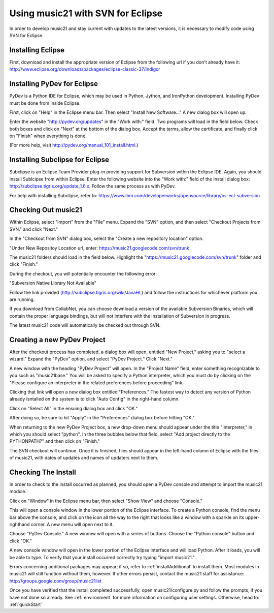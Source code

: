 .. _usingEclipse:

Using music21 with SVN for Eclipse
==================================

In order to develop music21 and stay current with updates to the latest versions, it is necessary to modify code using SVN for Eclipse. 

Installing Eclipse
----------------------------------------------

First, download and install the appropriate version of Eclipse from the following url if you don't already have it: 				    http://www.eclipse.org/downloads/packages/eclipse-classic-37/indigor

Installing PyDev for Eclipse
----------------------------------------------

PyDev is a Python IDE for Eclipse, which may be used in Python, Jython, 
and IronPython development. Installing PyDev must be done from inside Eclipse. 

First, click on "Help" in the Eclipse menu bar. Then select "Install New Software..." A new dialog box will open up.

.. image:: images/usingEclipse/installingpydev1.*
    :width: 650

Enter the website "http://pydev.org/updates" in the "Work with:" field. Two programs will load in the field below. Check both boxes and click on "Next" at the bottom of the dialog box. Accept the terms, allow the certificate, and finally click on "Finish" when everything is done.

(For more help, visit http://pydev.org/manual_101_install.html.)

Installing Subclipse for Eclipse
----------------------------------------------

Subclipse is an Eclipse Team Provider plug-in providing support for Subversion within the Eclipse IDE. Again, you should install Sublcipse from within Eclipse. Enter the following website into the "Work with:" field of the Install dialog box: http://subclipse.tigris.org/update_1.6.x. Follow the same process as with PyDev.

.. image:: images/usingEclipse/installingsubclipse.*
    :width: 650

For help with installing Subclipse, refer to: https://www.ibm.com/developerworks/opensource/library/os-ecl-subversion


Checking Out music21
----------------------------------------------

Within Eclipse, select "Import" from the "File" menu. Expand the "SVN" option, and then select "Checkout Projects from SVN." and click "Next." 

.. image:: images/usingEclipse/checkingoutfromSVN0.*
    :width: 650

In the "Checkout from SVN" dialog box, select the "Create a new repository location" option.

.. image:: images/usingEclipse/checkingoutfromSVN.*
    :width: 650

"Under New Repositoy Location url, enter: https://music21.googlecode.com/svn/trunk

.. image:: images/usingEclipse/checkingoutfromSVN2.*
    :width: 650
    
The music21 folders should load in the field below. Highlight the "https://music21.googlecode.com/svn/trunk" folder and click "Finish."

.. image:: images/usingEclipse/checkingoutfromSVN3.*
    :width: 650 



During the checkout, you will potentially encounter the following error:

"Subversion Native Library Not Available"

Follow the link provided (http://subclipse.tigris.org/wiki/JavaHL) and follow the instructions for whichever platform you are running.

If you download from CollabNet, you can choose download a version of the available Subversion Binaries, which will contain the proper language bindings, but will not interfere with the installation of Subversion in progress.



The latest music21 code will automatically be checked out through SVN. 


Creating a new PyDev Project
----------------------------------------------

After the checkout process has completed, a dialog box will open, entitled "New Project," asking you to "select a wizard." Expand the "PyDev" option, and select "PyDev Project." Click "Next." 

.. image:: images/usingEclipse/creatingnewpydevproj.*
    :width: 650 

A new window with the heading "PyDev Project" will open. In the "Project Name" field, enter something recognizable to you such as "music21base." You will be asked to specify a Python interpreter, which you must do by clicking on the "Please configure an interpreter in the related preferences before proceeding" link.

.. image:: images/usingEclipse/creatingnewpydevproj2.*
    :width: 650

Clicking that link will open a new dialog box entitled "Preferences." The fastest way to detect any version of Python already isntalled on the system is to click "Auto Config" in the right-hand column.

.. image:: images/usingEclipse/creatingnewpydevproj3.*
    :width: 650

Click on "Select All" in the ensuing dialog box and click "OK." 

.. image:: images/usingEclipse/creatingnewpydevproj4.*
    :width: 650

After doing so, be sure to hit "Apply" in the "Preferences" dialog box before hitting "OK."

.. image:: images/usingEclipse/creatingnewpydevproj5.*
    :width: 650

When returning to the new PyDev Project box, a new drop-down menu should appear under the title "Interpreter," in which you should select "python". In the three bubbles below that field, select "Add project directly to the PYTHONPATH?" and then click on "Finish." 

.. image:: images/usingEclipse/creatingnewpydevproj6.*
    :width: 650


The SVN checkout will continue. Once it is finished, files should appear in the left-hand column of Eclipse with the files of music21, with dates of updates and names of updaters next to them.

.. image:: images/usingEclipse/SVNfinalview.*
    :width: 650
    
Checking The Install
----------------------------------------------

In order to check to the install occurred as planned, you should open a PyDev console and attempt to import the music21 module.

Click on "Window" in the Eclipse menu bar, then select "Show View" and choose "Console."

.. image:: images/usingEclipse/choosingviewfrommenu.*
    :width: 650
    
This will open a console window in the lower portion of the Eclipse interface. To create a Python console, find the menu bar above the console, and click on the icon all the way to the right that looks like a window with a sparkle on its upper-righthand corner. A new menu will open next to it.

.. image:: images/usingEclipse/wheretogotoopenconsole.*
    :width: 650
    
Choose "PyDev Console." A new window will open with a series of buttons. Choose the "Python console" button and click "OK."

.. image:: images/usingEclipse/choosingpythonconsole.*
    :width: 650
    
A new console window will open in the lower portion of the Eclipse interface and will load Python. After it loads, you will be able to type. To verify that your install occurred correctly try typing "import music21."

.. image:: images/usingEclipse/importingmusic21inpythonconsole.*
    :width: 650
    
Errors concerning additional packages may appear; if so, refer to :ref:`installAdditional` to install them. Most modules in music21 will still function without them, however. If other errors persist, contact the music21 staff for assistance: http://groups.google.com/group/music21list


Once you have verified that the install completed successfully, open music21/configure.py and follow the prompts, if you have not done so already. See :ref:`environment` for more information on configuring user settings. Otherwise, head to: :ref:`quickStart`
